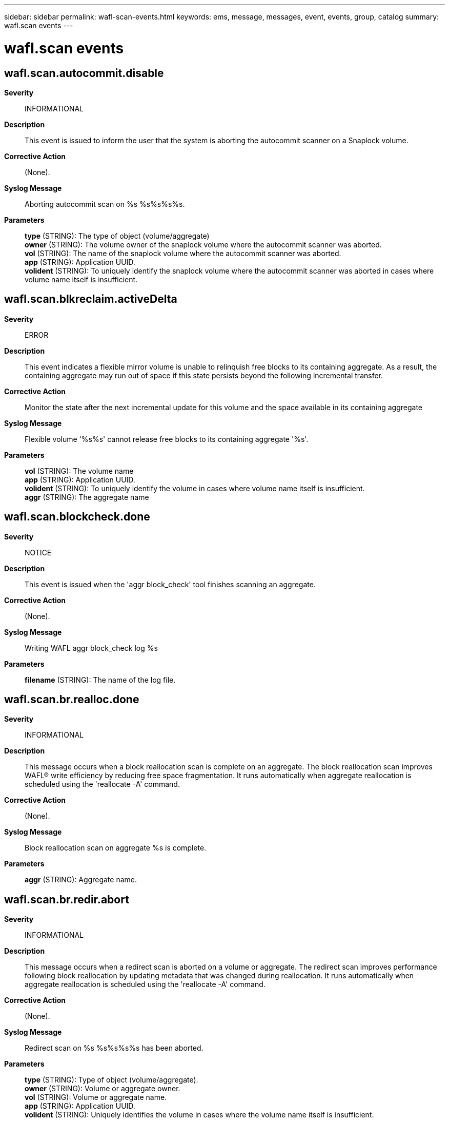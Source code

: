 ---
sidebar: sidebar
permalink: wafl-scan-events.html
keywords: ems, message, messages, event, events, group, catalog
summary: wafl.scan events
---

= wafl.scan events
:toc: macro
:toclevels: 1
:hardbreaks:
:nofooter:
:icons: font
:linkattrs:
:imagesdir: ./media/

== wafl.scan.autocommit.disable
*Severity*::
INFORMATIONAL
*Description*::
This event is issued to inform the user that the system is aborting the autocommit scanner on a Snaplock volume.
*Corrective Action*::
(None).
*Syslog Message*::
Aborting autocommit scan on %s %s%s%s%s.
*Parameters*::
*type* (STRING): The type of object (volume/aggregate)
*owner* (STRING): The volume owner of the snaplock volume where the autocommit scanner was aborted.
*vol* (STRING): The name of the snaplock volume where the autocommit scanner was aborted.
*app* (STRING): Application UUID.
*volident* (STRING): To uniquely identify the snaplock volume where the autocommit scanner was aborted in cases where volume name itself is insufficient.

== wafl.scan.blkreclaim.activeDelta
*Severity*::
ERROR
*Description*::
This event indicates a flexible mirror volume is unable to relinquish free blocks to its containing aggregate. As a result, the containing aggregate may run out of space if this state persists beyond the following incremental transfer.
*Corrective Action*::
Monitor the state after the next incremental update for this volume and the space available in its containing aggregate
*Syslog Message*::
Flexible volume '%s%s' cannot release free blocks to its containing aggregate '%s'.
*Parameters*::
*vol* (STRING): The volume name
*app* (STRING): Application UUID.
*volident* (STRING): To uniquely identify the volume in cases where volume name itself is insufficient.
*aggr* (STRING): The aggregate name

== wafl.scan.blockcheck.done
*Severity*::
NOTICE
*Description*::
This event is issued when the 'aggr block_check' tool finishes scanning an aggregate.
*Corrective Action*::
(None).
*Syslog Message*::
Writing WAFL aggr block_check log %s
*Parameters*::
*filename* (STRING): The name of the log file.

== wafl.scan.br.realloc.done
*Severity*::
INFORMATIONAL
*Description*::
This message occurs when a block reallocation scan is complete on an aggregate. The block reallocation scan improves WAFL(R) write efficiency by reducing free space fragmentation. It runs automatically when aggregate reallocation is scheduled using the 'reallocate -A' command.
*Corrective Action*::
(None).
*Syslog Message*::
Block reallocation scan on aggregate %s is complete.
*Parameters*::
*aggr* (STRING): Aggregate name.

== wafl.scan.br.redir.abort
*Severity*::
INFORMATIONAL
*Description*::
This message occurs when a redirect scan is aborted on a volume or aggregate. The redirect scan improves performance following block reallocation by updating metadata that was changed during reallocation. It runs automatically when aggregate reallocation is scheduled using the 'reallocate -A' command.
*Corrective Action*::
(None).
*Syslog Message*::
Redirect scan on %s %s%s%s%s has been aborted.
*Parameters*::
*type* (STRING): Type of object (volume/aggregate).
*owner* (STRING): Volume or aggregate owner.
*vol* (STRING): Volume or aggregate name.
*app* (STRING): Application UUID.
*volident* (STRING): Uniquely identifies the volume in cases where the volume name itself is insufficient.

== wafl.scan.br.redir.done
*Severity*::
INFORMATIONAL
*Description*::
This message occurs when a redirect scan is complete on a volume or aggregate. The redirect scan improves performance following block reallocation by updating metadata that was changed during reallocation. It runs automatically when aggregate reallocation is scheduled using the 'reallocate -A' command.
*Corrective Action*::
(None).
*Syslog Message*::
Redirect scan on %s %s%s%s%s is complete. The scanner took %ld ms.
*Parameters*::
*type* (STRING): Type of object (volume or aggregate).
*owner* (STRING): Volume or aggregate owner.
*vol* (STRING): Volume or aggregate name.
*app* (STRING): Application UUID.
*volident* (STRING): Uniquely identifies the volume in cases where the volume name itself is insufficient.
*run_time* (LONGINT): Total run time of the scanner.

== wafl.scan.br.redir.noStart
*Severity*::
NOTICE
*Description*::
This message occurs when a redirect scan cannot be started on a volume or aggregate. The redirect scan improves performance following block reallocation by updating metadata that was changed during reallocation. It runs automatically when aggregate reallocation is scheduled using the 'reallocate -A' command.
*Corrective Action*::
(None).
*Syslog Message*::
Redirect scan on %s %s%s%s%s could not be started.
*Parameters*::
*type* (STRING): Type of object (volume/aggregate).
*owner* (STRING): Volume or aggregate owner.
*vol* (STRING): Volume or aggregate name.
*app* (STRING): Application UUID.
*volident* (STRING): Uniquely identifies the volume in cases where the volume name itself is insufficient.

== wafl.scan.cantStart
*Severity*::
INFORMATIONAL
*Description*::
The message occurs when the scan could not start because the maximum number of scans of the specified type are already running.
*Corrective Action*::
The maximum number of scan operations has been reached. Please wait until the current scan operations have completed before trying any new ones.
*Syslog Message*::
Cannot start scan %s on %s %s%s%s%s because maximum number of scans (%d) already running.
*Parameters*::
*scantype* (STRING): The type of scan
*type* (STRING): The type of object (volume/aggregate)
*owner* (STRING): The volume owner
*vol* (STRING): The volume name
*app* (STRING): Application UUID.
*volident* (STRING): To uniquely identify the volume in cases where volume name itself is insufficient.
*max* (INT): The maximum number of scans that can run

== wafl.scan.clone.split.abort
*Severity*::
INFORMATIONAL
*Description*::
This event is issued to indicate that an operation to split a clone flexible volume from its parent volume was aborted.
*Corrective Action*::
(None).
*Syslog Message*::
%s %s%s%s, clone split operation stopped.
*Parameters*::
*type* (STRING): The type of object (volume/aggregate)
*owner* (STRING): The volume owner
*vol* (STRING): The volume name
*app* (STRING): Application UUID.
*volident* (STRING): To uniquely identify the volume in cases where volume name itself is insufficient.

== wafl.scan.clone.split.cantLock
*Severity*::
ERROR
*Description*::
This event is issued when the system cannot create a volume reference to complete a clone split operation. Check the type to determine if the reference is for the volume or for its enclosing aggregate.
*Corrective Action*::
Determine why the volume reference failed, and retry the operation if necessary.
*Syslog Message*::
Unable to lock %s %s%s to complete clone split operation.
*Parameters*::
*type* (STRING): The type of object (volume/aggregate)
*vol* (STRING): The volume name
*app* (STRING): Application UUID.
*volident* (STRING): To uniquely identify the volume in cases where volume name itself is insufficient.

== wafl.scan.clone.split.complete
*Severity*::
INFORMATIONAL
*Description*::
This event is issued to indicate that an operation to split a clone flexible volume from its parent volume completed successfully.
*Corrective Action*::
(None).
*Syslog Message*::
Clone split complete for %s %s%s%s
*Parameters*::
*type* (STRING): The type of object (volume/aggregate)
*owner* (STRING): The volume owner
*vol* (STRING): The volume name
*app* (STRING): Application UUID.
*volident* (STRING): To uniquely identify the volume in cases where volume name itself is insufficient.

== wafl.scan.clone.split.fail
*Severity*::
INFORMATIONAL
*Description*::
This event is issued to indicate that an operation to split a clone flexible volume from its parent volume has failed.
*Corrective Action*::
(None).
*Syslog Message*::
%s %s%s%s, clone split operation failed.
*Parameters*::
*type* (STRING): The type of object (volume/aggregate)
*owner* (STRING): The volume owner
*vol* (STRING): The volume name
*app* (STRING): Application UUID.
*volident* (STRING): To uniquely identify the volume in cases where volume name itself is insufficient.

== wafl.scan.css.undo.complete
*Severity*::
INFORMATIONAL
*Description*::
This event is issued to indicate that an operation to undo sharing-by-split in a flexible volume has completed.
*Corrective Action*::
(None).
*Syslog Message*::
Clone sharing-by-split undo complete for %s %s%s
*Parameters*::
*type* (STRING): The type of object (volume/aggregate)
*owner* (STRING): The volume owner
*vol* (STRING): The volume name
*app* (STRING): Application UUID.
*volident* (STRING): To uniquely identify the volume in cases where volume name itself is insufficient.

== wafl.scan.deswizzle.aborted
*Severity*::
ERROR
*Description*::
This message occurs when the deswizzler scanner encounters an error and aborts.
*Corrective Action*::
Correct the issue based on the reason the deswizzler scanner aborted.
*Syslog Message*::
The deswizzler scanner running on volume %s (Snapshot ID %d) was aborted. Reason: "%s".
*Parameters*::
*vol* (STRING): Volume that was being deswizzled.
*snapid* (INT): Snapshot(tm) copy identifier: (0) - active file system (non-zero) - refers to Snapshot copy
*reason* (STRING): Reason the deswizzler scanner aborted.

== wafl.scan.deswizzle.check.referenced
*Severity*::
INFORMATIONAL
*Description*::
This event is triggered when deswizzling a block already pointed to by pvbn in an older snapshot. If snap1 is not 0 (i.e. not the active fs), there is a strong possibility this may lead to a corruption.
*Corrective Action*::
(None).
*Syslog Message*::
(None).
*Parameters*::
*vol* (STRING): The volume name
*snap1* (INT): The snapshot of the block being deswizzled.
*snap2* (INT): The next older snapshot.
*cp1* (INT): CP count of snap1.
*cp2* (INT): CP count of snap2.
*ino_type* (STRING): The inode type
*inum* (INT): Inode containing the block being deswizzled.
*fbn* (LONGINT): FBN of the block in the inode.
*level* (INT): Level of the block.
*vvbn* (LONGINT): VVBN of the block in snap1.
*parent* (LONGINT): VVBN of the parent block in snap2.

== wafl.scan.deswizzle.failed
*Severity*::
ERROR
*Description*::
This message occurs when the deswizzler scanner has encounters a volume inconsistency and stops running.
*Corrective Action*::
An inconsistency was found in the specified Snapshot copy. Delete the Snapshot copy. To ensure that the active file system is intact, you might want to run wafliron.
*Syslog Message*::
The deswizzler scanner on flexvol %s, Snapshot copy %s (ID %d) encountered a volume inconsistency and stopped running on the volume.
*Parameters*::
*vol* (STRING): Volume that was being deswizzled.
*snapname* (STRING): Inconsistent Snapshot(tm) copy name.
*snapid* (INT): Inconsistent Snapshot(tm) copy snapid.

== wafl.scan.done
*Severity*::
NOTICE
*Description*::
This message occurs when a WAFL(R) scan is completed.
*Corrective Action*::
(None).
*Syslog Message*::
Completed %s on %s %s%s%s%s.
*Parameters*::
*scantype* (STRING): Type of scan.
*type* (STRING): Type of object (volume or aggregate).
*owner* (STRING): Volume owner.
*vol* (STRING): Volume name.
*app* (STRING): Application UUID.
*volident* (STRING): Unique identifier of the volume when the volume name by itself is insufficient.

== wafl.scan.filecheck.done
*Severity*::
NOTICE
*Description*::
This event is issued when the 'file check' diagnostic tool finishes scanning a file for corrupt data blocks.
*Corrective Action*::
(None).
*Syslog Message*::
Writing WAFL filecheck log %s
*Parameters*::
*filename* (STRING): The name of the log file.

== wafl.scan.i2p.cantAbort
*Severity*::
INFORMATIONAL
*Description*::
This message occurs during an attempt to abort the I2P scan by using the "wafl scan abort" command while running clustered Data ONTAP(R). The I2P scan cannot be interrupted.
*Corrective Action*::
(None).
*Syslog Message*::
You cannot abort an I2P scan on a cluster volume.
*Parameters*::
(None).

== wafl.scan.iron.done
*Severity*::
INFORMATIONAL
*Description*::
This message informs the user that the system has completed a wafliron scan.
*Corrective Action*::
(None).
*Syslog Message*::
%s %s%s%s%s, wafliron %s.
*Parameters*::
*type* (STRING): Type of object (volume/aggregate).
*owner* (STRING): Volume owner.
*vol* (STRING): Volume name.
*app* (STRING): Application UUID.
*volident* (STRING): Unique identifier of the volume when the volume name by itself is insufficient.
*status* (STRING): Status string.

== wafl.scan.iron.snapshot
*Severity*::
INFORMATIONAL
*Description*::
This message informs the user that the system has started wafliron scan on the snapshot.
*Corrective Action*::
(None).
*Syslog Message*::
%s %s%s%s%s, wafliron started on snapshot %d.
*Parameters*::
*type* (STRING): Type of object (volume/aggregate).
*owner* (STRING): Volume owner.
*vol* (STRING): Volume name.
*app* (STRING): Application UUID.
*volident* (STRING): Unique identifier of the volume when the volume name by itself is insufficient.
*snapid* (INT): The snapshot Identifier.

== wafl.scan.iv.metatype.done
*Severity*::
INFORMATIONAL
*Description*::
This message occurs when the system completes a WAFL_FLAG_IV_METATYPE inode flag scan on the Infinite Volume namespace constituent.
*Corrective Action*::
(None).
*Syslog Message*::
The WAFL_FLAG_IV_METATYPE inode flag scanner has completed the scan on %s %s%s%s%s. The scanner scanned %d inodes, tagged %d inodes with the inode flag, and took %ld msecs to complete the scan.
*Parameters*::
*type* (STRING): Type of object (volume).
*owner* (STRING): Volume owner.
*vol* (STRING): Volume name.
*app* (STRING): Application UUID.
*volident* (STRING): Unique identifier of the volume in cases where the volume name itself is insufficient.
*inodes_visited* (INT): Total number of inodes visited by the scanner.
*inodes_tagged* (INT): Total number of inodes tagged with the WAFL_FLAG_IV_METATYPE inode flag by the scanner.
*run_time* (LONGINT): Total run time of the scanner in milliseconds.

== wafl.scan.iv.metatype.dud
*Severity*::
ERROR
*Description*::
This message occurs when the system tries and fails to start the WAFL_FLAG_IV_METATYPE inode flag scan on the Infinite Volume namespace constituent. This might cause errors in file operations over NFS/CIFS in the Infinite Volume until the scanner is restarted and the scan is completed.
*Corrective Action*::
The scanner will restart automatically in cases where the failure to start occurs due to a storage failover event, an in-progress node revert operation, or a node reboot. In other cases, contact NetApp technical support for assistance.
*Syslog Message*::
Failed to launch the WAFL_FLAG_IV_METATYPE inode flag scanner on %s %s%s%s%s. The error code returned was %d (%s).
*Parameters*::
*type* (STRING): Type of object (volume).
*owner* (STRING): Volume owner.
*vol* (STRING): Volume name.
*app* (STRING): Application UUID.
*volident* (STRING): Unique identifier of the volume in cases where the volume name itself is insufficient.
*err_code* (INT): Numerical error code indicating the reason the scan could not be launched.
*err_string* (STRING): String interpreting the error code.

== wafl.scan.iv.metatype.start
*Severity*::
INFORMATIONAL
*Description*::
This message occurs when the system starts a WAFL_FLAG_IV_METATYPE inode flag scan on the Infinite Volume namespace constituent.
*Corrective Action*::
(None).
*Syslog Message*::
The WAFL_FLAG_IV_METATYPE inode flag scanner has started running on %s %s%s%s%s.
*Parameters*::
*type* (STRING): Type of object (volume).
*owner* (STRING): Volume owner.
*vol* (STRING): Volume name.
*app* (STRING): Application UUID.
*volident* (STRING): Unique identifier of the volume in cases where the volume name itself is insufficient.

== wafl.scan.l1.uncompact.done
*Severity*::
NOTICE
*Description*::
This message occurs when the operation to uncompact indirect blocks in a FlexVol(R) volume is complete.
*Corrective Action*::
(None).
*Syslog Message*::
L1 uncompact operation complete for %s (UUID: %s). %d indirect blocks were uncompacted.
*Parameters*::
*name* (STRING): Volume name.
*vol_uuid* (STRING): Volume UUID.
*count* (INT): Number of indirect blocks being uncompacted.

== wafl.scan.l1.uncompact.nobt
*Severity*::
ERROR
*Description*::
This message occurs when an indirect block uncompact operation is attempted on a volume before block type metadata initialization is complete.
*Corrective Action*::
Check whether the block type scan is still running on the volume. Try the indirect block uncompact operation on the volume after the block type scan is complete.
*Syslog Message*::
Indirect block uncompact scan can't be started on volume %s (UUID: %s) because block type initialization is not complete on the volume. Try again after block type scan is complete on the volume.
*Parameters*::
*name* (STRING): Volume name.
*vol_uuid* (STRING): Volume UUID.

== wafl.scan.l1.uncompact.nospc
*Severity*::
ERROR
*Description*::
This message occurs when there is not enough free space to uncompact the indirect blocks during the volume uncompact operation.
*Corrective Action*::
Create space by increasing the volume size, or by deleting data or deleting Snapshot(tm) copies. To increase a volume's size, use the "volume size" command. To delete a volume's Snapshot copies, use the "volume snapshot delete" command.
*Syslog Message*::
Indirect block uncompact scan for volume %s (UUID: %s) stopped because of insufficient free space.
*Parameters*::
*name* (STRING): Volume name.
*vol_uuid* (STRING): Volume UUID.

== wafl.scan.layout.advise
*Severity*::
INFORMATIONAL
*Description*::
This event is issued to advise the operator of optimal settings for their layout ratio.
*Corrective Action*::
(None).
*Syslog Message*::
WAFL layout ratio for %s %s%s%s%s is %d.%02d. A ratio of 1 is optimal. Based on your free space, %d.%02d is expected.
*Parameters*::
*type* (STRING): The type of object (volume/aggregate)
*owner* (STRING): The volume owner
*vol* (STRING): The volume name
*app* (STRING): Application UUID.
*volident* (STRING): To uniquely identify the volume in cases where volume name itself is insufficient.
*ratio1* (INT): The ratio integer
*ratio2* (INT): The ratio fraction of 100
*eratio1* (INT): The expected ratio integer
*eratio2* (INT): The expected ratio fraction of 100

== wafl.scan.layout.advise.ino
*Severity*::
INFORMATIONAL
*Description*::
This event is issued to advise the operator of optimal settings for their layout ratio.
*Corrective Action*::
(None).
*Syslog Message*::
WAFL layout ratio for %s %s%s%s%s, %s inode %u is %d.%02d. A ratio of 1 is optimal. Based on your free space, %d.%02d is expected.
*Parameters*::
*type* (STRING): The type of object (volume/aggregate)
*owner* (STRING): The volume owner
*vol* (STRING): The volume name
*app* (STRING): Application UUID.
*volident* (STRING): To uniquely identify the volume in cases where volume name itself is insufficient.
*inotype* (STRING): The inode space (public or private)
*ino* (INT): The inode value
*ratio1* (INT): The ratio integer
*ratio2* (INT): The ratio fraction of 100
*eratio1* (INT): The expected ratio integer
*eratio2* (INT): The expected ration fraction of 100

== wafl.scan.layout.cantWrite
*Severity*::
ERROR
*Description*::
This message occurs when the system cannot write out the WAFL(R)scan layout log.
*Corrective Action*::
The most likely cause of a failure in writing the file is lack of space on the specified volume. Use the 'df' command to check available space. If the volume is full, free some space on the volume, and then restart the command.
*Syslog Message*::
Cannot write WAFL scan layout log %s.
*Parameters*::
*filename* (STRING): Name of the log file.

== wafl.scan.layout.write
*Severity*::
NOTICE
*Description*::
This event is issued when the system initiate writing of the scan layout log.
*Corrective Action*::
(None).
*Syslog Message*::
Writing WAFL layout log %s
*Parameters*::
*filename* (STRING): The name of the log file

== wafl.scan.log.cantWrite
*Severity*::
NOTICE
*Description*::
This message occurs when the system cannot write out the scan report log.
*Corrective Action*::
If the error is due to lack of space, add more space or free space in the volume. If the problem persists, contact NetApp technical support.
*Syslog Message*::
Cannot write WAFL vbntoino log %s: %d (%s).
*Parameters*::
*filename* (STRING): Name of the log file.
*err_code* (INT): A numerical error code indicating the reason why the log was not written.
*err_string* (STRING): A string interpreting the error code.

== wafl.scan.lost.obj.recovery
*Severity*::
NOTICE
*Description*::
This message occurs after a lost object recovery scanner has been completed or aborted.
*Corrective Action*::
None.
*Syslog Message*::
Lost object recovery scanner on volume "%s%s%s" is %s. (num_lost=%llu, num_inserted=%llu, num_deleted=%llu, num_skipped=%llu, num_objs_in_namespace=%llu)
*Parameters*::
*volname* (STRING): Name of the volume.
*app* (STRING): Application UUID.
*volident* (STRING): To uniquely identify the volume in cases where the volume name itself is insufficient.
*state* (STRING): State of the scan, either aborted or completed
*num_lost* (LONGINT): Number of objects found that were not in the namespace.
*num_inserted* (LONGINT): Number of objects fixed by adding them back into the namespace.
*num_deleted* (LONGINT): Number of objects fixed by deletion.
*num_skipped* (LONGINT): Number of inodes skipped during scanning due to some error.
*num_objs_in_namespace* (LONGINT): Number of objects that were found to exist already in the namespace.

== wafl.scan.ownblocks.done
*Severity*::
INFORMATIONAL
*Description*::
This message occurs when a scan operation to check owned blocks is complete.
*Corrective Action*::
(None).
*Syslog Message*::
Completed %s on %s %s%s%s%s. The scanner took %ld ms.
*Parameters*::
*op* (STRING): Name of the operation.
*type* (STRING): Type of object (volume or aggregate).
*owner* (STRING): Volume owner.
*vol* (STRING): Volume name.
*app* (STRING): Application UUID.
*volident* (STRING): To uniquely identify the volume in cases where the volume name itself is insufficient.
*run_time* (LONGINT): Total run time of the scanner.

== wafl.scan.quota.init.cantAbort
*Severity*::
INFORMATIONAL
*Description*::
This message occurs during an attempt to abort the quota initialization scan by using the "wafl scan abort" command. The quota initialization scan cannot be interrupted.
*Corrective Action*::
Wait for the quota initialization to complete or use the "quota off" command.
*Syslog Message*::
User cannot abort quota initialization scan. Please use 'quota off' command.
*Parameters*::
(None).

== wafl.scan.realloc.oldsnaps
*Severity*::
ERROR
*Description*::
This message occurs when a block reallocation scanner cannot move blocks trapped in aggregate Snapshot(R) copies, because the Snapshot copies are older than the value in 'wafl_blkr_max_snap_age' flag (default is 360 seconds). You can display the value of this flag by using 'printflag wafl_blkr_max_snap_age'.
*Corrective Action*::
Delete all aggregate Snapshot copies or Snapshot schedules before running a block reallocation scan. In the case of RaidSyncmirror aggregates, ensure that the resyncsnaptime option has a value that is less than in the 'age' parameter.
*Syslog Message*::
Block reallocation scan on aggregate %s found snapshots older than %d seconds.
*Parameters*::
*aggr* (STRING): Aggregate name.
*age* (INT): Maximum allowed age of aggregate Snapshot copies, (in seconds), for block reallocation scan.

== wafl.scan.reallocDisallowed
*Severity*::
ERROR
*Description*::
This event is issued when an attempt is made to reallocate a file or LUN that cannot be reallocated. Examples of such files/LUNs include file in snapshots, or Qtree Snapmirror destinations.
*Corrective Action*::
File/LUN reallocation should be specified on files/LUNs in the active filesystem that are not part of a QSM destination.
*Syslog Message*::
Reallocation disallowed on %s inode %d in volume %s%s: readonly or snapshot.
*Parameters*::
*inotype* (STRING): The inode space (public or private)
*inode* (INT): The inode that could not be reallocated.
*vol* (STRING): The volume name
*app* (STRING): Application UUID.
*volident* (STRING): To uniquely identify the volume in cases where volume name itself is insufficient.

== wafl.scan.relocation.nospaceFree
*Severity*::
ERROR
*Description*::
This event is issued to indicate there is not enough free space to rewrite the blocks during file or volume reallocation.
*Corrective Action*::
Free space in the volume, or increase the size of a flexible volume, then retry the operation.
*Syslog Message*::
Reallocate scan for volume %s%s has stopped because there is insufficient free space.
*Parameters*::
*vol* (STRING): The volume name
*app* (STRING): Application UUID.
*volident* (STRING): To uniquely identify the volume in cases where volume name itself is insufficient.

== wafl.scan.relocation.nospaceSnap
*Severity*::
ERROR
*Description*::
This event is issued to indicate there is not enough snapshot free space to rewrite the blocks during file or volume reallocation.
*Corrective Action*::
Remove snapshots in the volume, or increase the size of a flexible volume, then retry the operation.
*Syslog Message*::
Reallocate scan for volume %s%s has stopped because there is insufficient snapshot free space.
*Parameters*::
*vol* (STRING): The volume name
*app* (STRING): Application UUID.
*volident* (STRING): To uniquely identify the volume in cases where volume name itself is insufficient.

== wafl.scan.snap.vbnOutOfRange
*Severity*::
ERROR
*Description*::
This messges occurs when scanners find an out-of-range block number in the Snapshot(tm) copy.
*Corrective Action*::
Delete the specified Snapshot copy.
*Syslog Message*::
Out of range block number error detected at %s %s%s%s%s in Snapshot copy %d, during block type scan. Delete the specified Snapshot copy.
*Parameters*::
*type* (STRING): Type of object (volume or aggregate).
*owner* (STRING): Volume owner.
*vol* (STRING): Volume name.
*app* (STRING): Application UUID.
*volident* (STRING): To uniquely identify the volume in cases where the volume name itself is insufficient.
*snapId* (INT): Identifier for the Snapshot copy.

== wafl.scan.split.inofile.cantAbort
*Severity*::
INFORMATIONAL
*Description*::
This message occurs during an attempt to abort the split inofile scan by using the "wafl scan abort" command. The split inofile scan cannot be interrupted.
*Corrective Action*::
(None).
*Syslog Message*::
User cannot abort the split inofile scan.
*Parameters*::
(None).

== wafl.scan.typebits.diffFail
*Severity*::
ALERT
*Description*::
This message occurs when the type bit scan encounters an unexpected error from the snapdiff APIs. This can imply that prev_snapid snapshot might be corrupt.
*Corrective Action*::
Contact NetApp technical support for corrective steps.
*Syslog Message*::
Aborting the type bit scan due to error %d on volume %s while running a diff operation on inode %u of %s space between Snapshot ID %u and Snapshot ID %u after fbn %llu.
*Parameters*::
*error* (INT): Error number.
*volname* (STRING): Volume name.
*inum* (INT): File ID under scan.
*ino_type* (STRING): Inode type.
*snapId* (INT): Identifier for the Snapshot(tm) copy under scan.
*prev_snapId* (INT): Identifier for the reference Snapshot copy.
*start_fbn* (LONGINT): Starting file block number (fbn) of the diff operation.
*vendor* (STRING): Name of the vendor.

== wafl.scan.typeBitsMismatch
*Severity*::
NOTICE
*Description*::
This messages occurs when scanners find a type bits mismatch for a block number. This might indicate a file system inconsistency in a file system or Snapshot(tm) copy.
*Corrective Action*::
(Call support).
*Syslog Message*::
Type bits mismatch found at %s %s%s%s%s in Snapshot copy %d, vbn %llu, during block type scan. On-disk type bits %d, expected type bits %d.
*Parameters*::
*type* (STRING): Type of object (volume or aggregate).
*owner* (STRING): Node that owns the object.
*vol* (STRING): Name of the object.
*app* (STRING): Application UUID.
*volident* (STRING): To uniquely identify the object in cases where the object name itself is insufficient.
*snapId* (INT): Identifier for the Snapshot copy.
*vbn* (LONGINT): Block number of the block within the volume.
*diskbits* (INT): On-disk type bits of the block.
*expectedbits* (INT): Expected type bits of the block.

== wafl.scan.uncompact.aborted
*Severity*::
ERROR
*Description*::
This message occurs when the uncompaction scanner is aborted.
*Corrective Action*::
(None).
*Syslog Message*::
%s scanner aborted on %s %s%s%s%s with error: %s. %s was tried on %ld blocks before failure.
*Parameters*::
*opname* (STRING): Opname for the scanner.
*voltype* (STRING): Volume type on which scanner was run.
*aggr_owner* (STRING): Owner of the volume.
*aggr_name* (STRING): Volume name.
*app* (STRING): Application UUID.
*uuid* (STRING): Volume uuid.
*abort_reason* (STRING): Reason for stoppping scan.
*opname1* (STRING): Opname for the scanner.
*val* (LONGINT): Number of vbns acted on.

== wafl.scan.vbn.outOfRange
*Severity*::
NOTICE
*Description*::
This message occurs when scanners find an out-of-range block number in the active file system.
*Corrective Action*::
(None).
*Syslog Message*::
Out-of-range block number error detected at %s %s%s%s%s, during block type scan.
*Parameters*::
*type* (STRING): Type of object (volume or aggregate).
*owner* (STRING): Volume owner.
*vol* (STRING): Volume name.
*app* (STRING): Application UUID.
*volident* (STRING): To uniquely identify the volume in cases where the volume name itself is insufficient.

== wafl.scan.wafliron.cantAbort
*Severity*::
INFORMATIONAL
*Description*::
This message occurs during an attempt to abort the wafliron scan by using the "wafl scan abort" command. The wafliron scan cannot be interrupted.
*Corrective Action*::
Wait for the wafliron scan to finish or use "aggr wafliron stop" to stop the scan.
*Syslog Message*::
User cannot abort wafliron scan. Please use 'vol wafliron stop' command.
*Parameters*::
(None).
